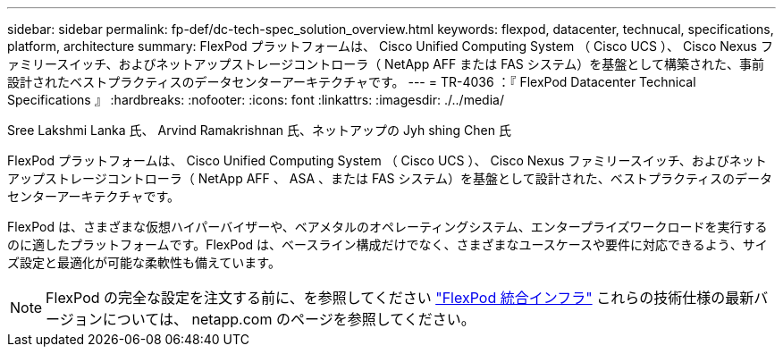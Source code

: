 ---
sidebar: sidebar 
permalink: fp-def/dc-tech-spec_solution_overview.html 
keywords: flexpod, datacenter, technucal, specifications, platform, architecture 
summary: FlexPod プラットフォームは、 Cisco Unified Computing System （ Cisco UCS ）、 Cisco Nexus ファミリースイッチ、およびネットアップストレージコントローラ（ NetApp AFF または FAS システム）を基盤として構築された、事前設計されたベストプラクティスのデータセンターアーキテクチャです。 
---
= TR-4036 ：『 FlexPod Datacenter Technical Specifications 』
:hardbreaks:
:nofooter: 
:icons: font
:linkattrs: 
:imagesdir: ./../media/


Sree Lakshmi Lanka 氏、 Arvind Ramakrishnan 氏、ネットアップの Jyh shing Chen 氏

FlexPod プラットフォームは、 Cisco Unified Computing System （ Cisco UCS ）、 Cisco Nexus ファミリースイッチ、およびネットアップストレージコントローラ（ NetApp AFF 、 ASA 、または FAS システム）を基盤として設計された、ベストプラクティスのデータセンターアーキテクチャです。

FlexPod は、さまざまな仮想ハイパーバイザーや、ベアメタルのオペレーティングシステム、エンタープライズワークロードを実行するのに適したプラットフォームです。FlexPod は、ベースライン構成だけでなく、さまざまなユースケースや要件に対応できるよう、サイズ設定と最適化が可能な柔軟性も備えています。


NOTE: FlexPod の完全な設定を注文する前に、を参照してください http://www.netapp.com/us/technology/flexpod["FlexPod 統合インフラ"^] これらの技術仕様の最新バージョンについては、 netapp.com のページを参照してください。

